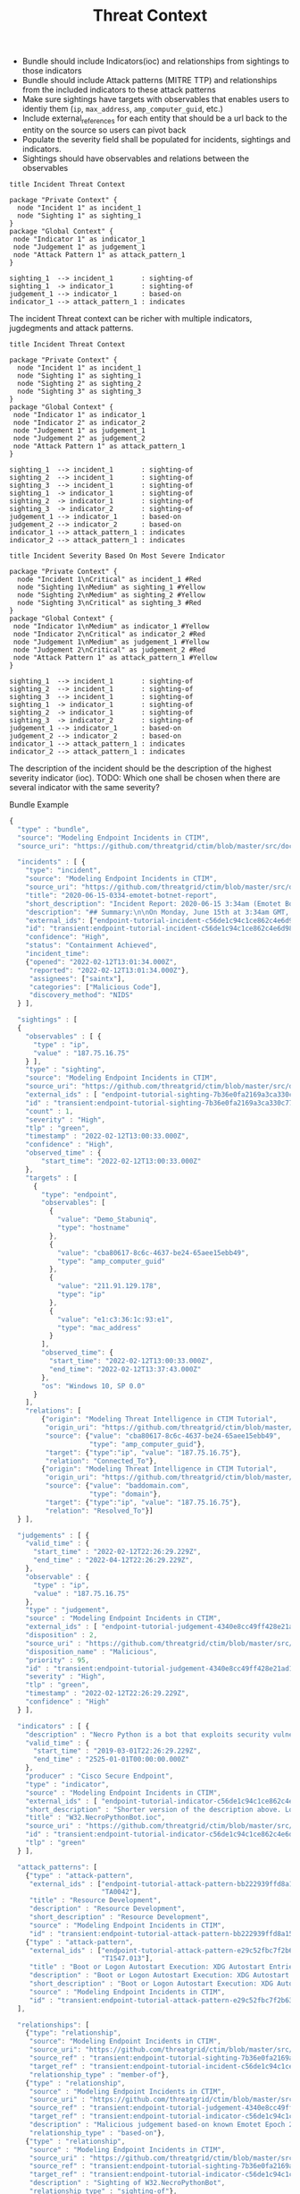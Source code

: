#+TITLE: Threat Context

- Bundle should include Indicators(ioc) and relationships from sightings to those indicators
- Bundle should include Attack patterns (MITRE TTP) and relationships from the included indicators to these attack patterns
- Make sure sightings have targets with observables that enables users to identiy them (~ip~, ~max_address~, ~amp_computer_guid~, etc.)
- Include external_references for each entity that should be a url back to the entity on the source so users can pivot back
- Populate the severity field shall be populated for incidents, sightings and indicators.
- Sightings should have observables and relations between the observables

#+begin_src plantuml :file threat-context.png
title Incident Threat Context

package "Private Context" {
  node "Incident 1" as incident_1
  node "Sighting 1" as sighting_1
}
package "Global Context" {
 node "Indicator 1" as indicator_1
 node "Judgement 1" as judgement_1
 node "Attack Pattern 1" as attack_pattern_1
}

sighting_1  --> incident_1       : sighting-of
sighting_1  -> indicator_1       : sighting-of
judgement_1 --> indicator_1      : based-on
indicator_1 --> attack_pattern_1 : indicates
#+end_src

#+RESULTS:
[[file:threat-context.png]]

The incident Threat context can be richer with multiple indicators, jugdegments and attack patterns.

#+begin_src plantuml :file threat-context-2.png
title Incident Threat Context

package "Private Context" {
  node "Incident 1" as incident_1
  node "Sighting 1" as sighting_1
  node "Sighting 2" as sighting_2
  node "Sighting 3" as sighting_3
}
package "Global Context" {
 node "Indicator 1" as indicator_1
 node "Indicator 2" as indicator_2
 node "Judgement 1" as judgement_1
 node "Judgement 2" as judgement_2
 node "Attack Pattern 1" as attack_pattern_1
}

sighting_1  --> incident_1       : sighting-of
sighting_2  --> incident_1       : sighting-of
sighting_3  --> incident_1       : sighting-of
sighting_1  -> indicator_1       : sighting-of
sighting_2  -> indicator_1       : sighting-of
sighting_3  -> indicator_2       : sighting-of
judgement_1 --> indicator_1      : based-on
judgement_2 --> indicator_2      : based-on
indicator_1 --> attack_pattern_1 : indicates
indicator_2 --> attack_pattern_1 : indicates
#+end_src

#+RESULTS:
[[file:threat-context-2.png]]

#+begin_src plantuml :file incident-severity.png
title Incident Severity Based On Most Severe Indicator

package "Private Context" {
  node "Incident 1\nCritical" as incident_1 #Red
  node "Sighting 1\nMedium" as sighting_1 #Yellow
  node "Sighting 2\nMedium" as sighting_2 #Yellow
  node "Sighting 3\nCritical" as sighting_3 #Red
}
package "Global Context" {
 node "Indicator 1\nMedium" as indicator_1 #Yellow
 node "Indicator 2\nCritical" as indicator_2 #Red
 node "Judgement 1\nMedium" as judgement_1 #Yellow
 node "Judgement 2\nCritical" as judgement_2 #Red
 node "Attack Pattern 1" as attack_pattern_1 #Yellow
}

sighting_1  --> incident_1       : sighting-of
sighting_2  --> incident_1       : sighting-of
sighting_3  --> incident_1       : sighting-of
sighting_1  -> indicator_1       : sighting-of
sighting_2  -> indicator_1       : sighting-of
sighting_3  -> indicator_2       : sighting-of
judgement_1 --> indicator_1      : based-on
judgement_2 --> indicator_2      : based-on
indicator_1 --> attack_pattern_1 : indicates
indicator_2 --> attack_pattern_1 : indicates
#+end_src

The description of the incident should be the description of the highest severity indicator (ioc).
TODO: Which one shall be chosen when there are several indicator with the same severity?

#+RESULTS:
[[file:incident-severity.png]]

Bundle Example
#+begin_src javascript
{
  "type" : "bundle",
  "source": "Modeling Endpoint Incidents in CTIM",
  "source_uri": "https://github.com/threatgrid/ctim/blob/master/src/doc/tutorials/modeling-incidents-in-ctim.md",

  "incidents" : [ {
    "type": "incident",
    "source": "Modeling Endpoint Incidents in CTIM",
    "source_uri": "https://github.com/threatgrid/ctim/blob/master/src/doc/tutorials/modeling-incidents-in-ctim.md",
    "title": "2020-06-15-0334-emotet-botnet-report",
    "short_description": "Incident Report: 2020-06-15 3:34am (Emotet Botnet Attack)",
    "description": "## Summary:\n\nOn Monday, June 15th at 3:34am GMT, a host (UUID #dc0415fe-af42-11ea-b3de-0242ac130004) on VLAN 414 established contact with a known Emotet Epoch 2 Command and Control server, triggering an event alarm. Incident responders isolated the host for further analysis.\n\n## Additional Details:\n\nSMTP traffic log analysis underway to determine the method of initial infection. Phishing attack suspected. No evidence of lateral movement across VLAN 414.",
    "external_ids": ["endpoint-tutorial-incident-c56de1c94c1ce862c4e6d9883393aacc58275c0c4dc4d8b48cc4db692bf11e4f"],
    "id": "transient:endpoint-tutorial-incident-c56de1c94c1ce862c4e6d9883393aacc58275c0c4dc4d8b48cc4db692bf11e4f",
    "confidence": "High",
    "status": "Containment Achieved",
    "incident_time":
    {"opened": "2022-02-12T13:01:34.000Z",
     "reported": "2022-02-12T13:01:34.000Z"},
     "assignees": ["saintx"],
     "categories": ["Malicious Code"],
     "discovery_method": "NIDS"
  } ],

  "sightings" : [
  {
    "observables" : [ {
      "type" : "ip",
      "value" : "187.75.16.75"
    } ],
    "type" : "sighting",
    "source": "Modeling Endpoint Incidents in CTIM",
    "source_uri": "https://github.com/threatgrid/ctim/blob/master/src/doc/tutorials/modeling-incidents-in-ctim.md",
    "external_ids" : [ "endpoint-tutorial-sighting-7b36e0fa2169a3ca330c7790f63c97fd3c9f482f88ee1b350511d8a51fcecc8d" ],
    "id" : "transient:endpoint-tutorial-sighting-7b36e0fa2169a3ca330c7790f63c97fd3c9f482f88ee1b350511d8a51fcecc8d",
    "count" : 1,
    "severity" : "High",
    "tlp" : "green",
    "timestamp" : "2022-02-12T13:00:33.000Z",
    "confidence" : "High",
    "observed_time" : {
        "start_time": "2022-02-12T13:00:33.000Z"
    },
    "targets" : [
      {
        "type": "endpoint",
        "observables": [
          {
            "value": "Demo_Stabuniq",
            "type": "hostname"
          },
          {
            "value": "cba80617-8c6c-4637-be24-65aee15ebb49",
            "type": "amp_computer_guid"
          },
          {
            "value": "211.91.129.178",
            "type": "ip"
          },
          {
            "value": "e1:c3:36:1c:93:e1",
            "type": "mac_address"
          }
        ],
        "observed_time": {
          "start_time": "2022-02-12T13:00:33.000Z",
          "end_time": "2022-02-12T13:37:43.000Z"
        },
        "os": "Windows 10, SP 0.0"
      }
    ],
    "relations": [
        {"origin": "Modeling Threat Intelligence in CTIM Tutorial",
         "origin_uri": "https://github.com/threatgrid/ctim/blob/master/src/doc/tutorials/modeling-threat-intel-ctim.md",
         "source": {"value": "cba80617-8c6c-4637-be24-65aee15ebb49",
                    "type": "amp_computer_guid"},
         "target": {"type":"ip", "value": "187.75.16.75"},
         "relation": "Connected_To"},
        {"origin": "Modeling Threat Intelligence in CTIM Tutorial",
         "origin_uri": "https://github.com/threatgrid/ctim/blob/master/src/doc/tutorials/modeling-threat-intel-ctim.md",
         "source": {"value": "baddomain.com",
                    "type": "domain"},
         "target": {"type":"ip", "value": "187.75.16.75"},
         "relation": "Resolved_To"}]
  } ],

  "judgements" : [ {
    "valid_time" : {
      "start_time" : "2022-02-12T22:26:29.229Z",
      "end_time" : "2022-04-12T22:26:29.229Z",
    },
    "observable" : {
      "type" : "ip",
      "value" : "187.75.16.75"
    },
    "type" : "judgement",
    "source" : "Modeling Endpoint Incidents in CTIM",
    "external_ids" : [ "endpoint-tutorial-judgement-4340e8cc49ff428e21ad1467de4b40246eb0e3b8da96caa2f71f9fe54123d498" ],
    "disposition" : 2,
    "source_uri" : "https://github.com/threatgrid/ctim/blob/master/src/doc/tutorials/modeling-threat-intel-ctim.md",
    "disposition_name" : "Malicious",
    "priority" : 95,
    "id" : "transient:endpoint-tutorial-judgement-4340e8cc49ff428e21ad1467de4b40246eb0e3b8da96caa2f71f9fe54123d498",
    "severity" : "High",
    "tlp" : "green",
    "timestamp" : "2022-02-12T22:26:29.229Z",
    "confidence" : "High"
  } ],

  "indicators" : [ {
    "description" : "Necro Python is a bot that exploits security vulnerabilities in software such as VMWare vSphere, SCO OpenServer, Windows SMB and the Vesta Control Panel for initial access. The bot also contains a root-kit for evasion and is capable of downloading and executing a JavaScript based XMR miner. This IOC is triggered when the Necro Python bot attempts to download a suspicious file.",
    "valid_time" : {
      "start_time" : "2019-03-01T22:26:29.229Z",
      "end_time" : "2525-01-01T00:00:00.000Z"
    },
    "producer" : "Cisco Secure Endpoint",
    "type" : "indicator",
    "source" : "Modeling Endpoint Incidents in CTIM",
    "external_ids" : [ "endpoint-tutorial-indicator-c56de1c94c1ce862c4e6d9883393aacc58275c0c4dc4d8b48cc4db692bf11e4f" ],
    "short_description" : "Shorter version of the description above. Longer than title.",
    "title" : "W32.NecroPythonBot.ioc",
    "source_uri" : "https://github.com/threatgrid/ctim/blob/master/src/doc/tutorials/modeling-threat-intel-ctim.md",
    "id" : "transient:endpoint-tutorial-indicator-c56de1c94c1ce862c4e6d9883393aacc58275c0c4dc4d8b48cc4db692bf11e4f",
    "tlp" : "green"
  } ],

  "attack_patterns": [
    {"type" : "attack-pattern",
     "external_ids" : ["endpoint-tutorial-attack-pattern-bb222939ffd8a15db0f4c7b0c3129cb9370c02784656946c037c9b94268f7803",
                       "TA0042"],
     "title" : "Resource Development",
     "description" : "Resource Development",
     "short_description" : "Resource Development",
     "source" : "Modeling Endpoint Incidents in CTIM",
     "id" : "transient:endpoint-tutorial-attack-pattern-bb222939ffd8a15db0f4c7b0c3129cb9370c02784656946c037c9b94268f7803"},
    {"type" : "attack-pattern",
     "external_ids" : ["endpoint-tutorial-attack-pattern-e29c52fbc7f2b6368f5f029113a740846d554fa3fc6644cdd538e07f8e23b985",
                       "T1547.013"],
     "title" : "Boot or Logon Autostart Execution: XDG Autostart Entries",
     "description" : "Boot or Logon Autostart Execution: XDG Autostart Entries",
     "short_description" : "Boot or Logon Autostart Execution: XDG Autostart Entries",
     "source" : "Modeling Endpoint Incidents in CTIM",
     "id" : "transient:endpoint-tutorial-attack-pattern-e29c52fbc7f2b6368f5f029113a740846d554fa3fc6644cdd538e07f8e23b985"}
  ],

  "relationships": [
    {"type": "relationship",
     "source": "Modeling Endpoint Incidents in CTIM",
     "source_uri": "https://github.com/threatgrid/ctim/blob/master/src/doc/tutorials/modeling-incidents-in-ctim.md",
     "source_ref" : "transient:endpoint-tutorial-sighting-7b36e0fa2169a3ca330c7790f63c97fd3c9f482f88ee1b350511d8a51fcecc8d",
     "target_ref" : "transient:endpoint-tutorial-incident-c56de1c94c1ce862c4e6d9883393aacc58275c0c4dc4d8b48cc4db692bf11e4f",
     "relationship_type" : "member-of"},
    {"type" : "relationship",
     "source" : "Modeling Endpoint Incidents in CTIM",
     "source_uri" : "https://github.com/threatgrid/ctim/blob/master/src/doc/tutorials/modeling-threat-intel-ctim.md",
     "source_ref" : "transient:endpoint-tutorial-judgement-4340e8cc49ff428e21ad1467de4b40246eb0e3b8da96caa2f71f9fe54123d498",
     "target_ref" : "transient:endpoint-tutorial-indicator-c56de1c94c1ce862c4e6d9883393aacc58275c0c4dc4d8b48cc4db692bf11e4f",
     "description" : "Malicious judgement based-on known Emotet Epoch 2 C&C server",
     "relationship_type" : "based-on"},
    {"type" : "relationship",
     "source" : "Modeling Endpoint Incidents in CTIM",
     "source_uri" : "https://github.com/threatgrid/ctim/blob/master/src/doc/tutorials/modeling-threat-intel-ctim.md",
     "source_ref" : "transient:endpoint-tutorial-sighting-7b36e0fa2169a3ca330c7790f63c97fd3c9f482f88ee1b350511d8a51fcecc8d",
     "target_ref" : "transient:endpoint-tutorial-indicator-c56de1c94c1ce862c4e6d9883393aacc58275c0c4dc4d8b48cc4db692bf11e4f",
     "description" : "Sighting of W32.NecroPythonBot",
     "relationship_type" : "sighting-of"},
    {"type" : "relationship",
     "source" : "Modeling Endpoint Incidents in CTIM",
     "source_uri" : "https://github.com/threatgrid/ctim/blob/master/src/doc/tutorials/modeling-threat-intel-ctim.md",
     "source_ref" : "transient:endpoint-tutorial-indicator-c56de1c94c1ce862c4e6d9883393aacc58275c0c4dc4d8b48cc4db692bf11e4f",
     "target_ref" : "transient:endpoint-tutorial-attack-pattern-bb222939ffd8a15db0f4c7b0c3129cb9370c02784656946c037c9b94268f7803",
     "description" : "W32.NecroPythonBot.ioc indicates Resource Development",
     "relationship_type" : "indicates"},
    {"type" : "relationship",
     "source" : "Modeling Endpoint Incidents in CTIM",
     "source_uri" : "https://github.com/threatgrid/ctim/blob/master/src/doc/tutorials/modeling-threat-intel-ctim.md",
     "source_ref" : "transient:endpoint-tutorial-indicator-c56de1c94c1ce862c4e6d9883393aacc58275c0c4dc4d8b48cc4db692bf11e4f",
     "target_ref" : "transient:endpoint-tutorial-attack-pattern-e29c52fbc7f2b6368f5f029113a740846d554fa3fc6644cdd538e07f8e23b985",
     "description" : "W32.NecroPythonBot.ioc indicates XDG Autostart Entries",
     "relationship_type" : "indicates"}]
}


#+end_src

